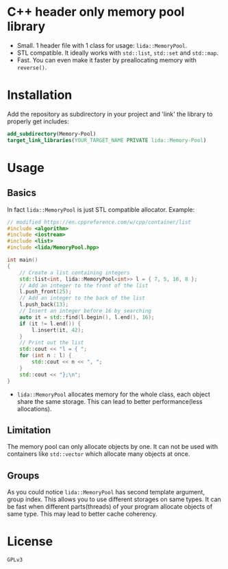 #+AUTHOR: Adil Mokhammad
#+EMAIL: 0adilmohammad0@gmail.com

* C++ header only memory pool library

- Small. 1 header file with 1 class for usage: =lida::MemoryPool=.
- STL compatible. It ideally works with =std::list=, =std::set= and =std::map=.
- Fast. You can even make it faster by preallocating memory with =reverse()=.

* Installation

  Add the repository as subdirectory in your project and 'link' the library to properly get includes:
#+BEGIN_SRC cmake
  add_subdirectory(Memory-Pool)
  target_link_libraries(YOUR_TARGET_NAME PRIVATE lida::Memory-Pool)
#+END_SRC

* Usage

** Basics

In fact =lida::MemoryPool= is just STL compatible allocator.
Example:
#+BEGIN_SRC cpp
// modified https://en.cppreference.com/w/cpp/container/list
#include <algorithm>
#include <iostream>
#include <list>
#include <lida/MemoryPool.hpp>

int main()
{
    // Create a list containing integers
    std::list<int, lida::MemoryPool<int>> l = { 7, 5, 16, 8 };
    // Add an integer to the front of the list
    l.push_front(25);
    // Add an integer to the back of the list
    l.push_back(13);
    // Insert an integer before 16 by searching
    auto it = std::find(l.begin(), l.end(), 16);
    if (it != l.end()) {
        l.insert(it, 42);
    }
    // Print out the list
    std::cout << "l = { ";
    for (int n : l) {
        std::cout << n << ", ";
    }
    std::cout << "};\n";
}
#+END_SRC
- =lida::MemoryPool= allocates memory for the whole class, each object share the same storage. This can lead to better performance(less allocations).

** Limitation

  The memory pool can only allocate objects by one. It can not be used with containers like =std::vector= which allocate many objects at once. 
  
** Groups

   As you could notice =lida::MemoryPool= has second template argument, group index. This allows you to use different storages on same types. It can be fast when different parts(threads) of your program allocate objects of same type. This may lead to better cache coherency.

* License

  =GPLv3=
